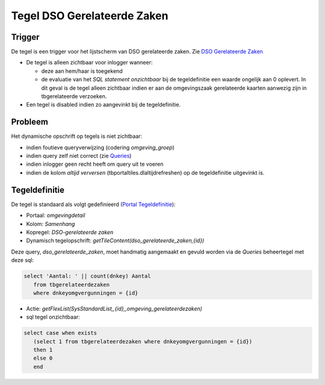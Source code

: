 Tegel DSO Gerelateerde Zaken
============================

Trigger
-------

De tegel is een trigger voor het lijstscherm van DSO gerelateerde zaken.
Zie `DSO Gerelateerde
Zaken </docs/probleemoplossing/programmablokken/dso_gerelateerde_zaken.md>`__

-  De tegel is alleen zichtbaar voor inlogger wanneer:

   -  deze aan hem/haar is toegekend
   -  de evaluatie van het *SQL statement onzichtbaar* bij de
      tegeldefinitie een waarde ongelijk aan 0 oplevert. In dit geval is
      de tegel alleen zichtbaar indien er aan de omgevingszaak
      gerelateerde kaarten aanwezig zijn in tbgerelateerde verzoeken.

-  Een tegel is disabled indien zo aangevinkt bij de tegeldefinitie.

Probleem
--------

Het dynamische opschrift op tegels is niet zichtbaar:

-  indien foutieve queryverwijzing (codering *omgeving_groep*)
-  indien query zelf niet correct (zie
   `Queries </docs/instellen_inrichten/queries.md>`__)
-  indien inlogger geen recht heeft om query uit te voeren
-  indien de kolom *altijd verversen* (tbportaltiles.dlaltijdrefreshen)
   op de tegeldefinitie uitgevinkt is.

Tegeldefinitie
--------------

De tegel is standaard als volgt gedefinieerd (`Portal
Tegeldefinitie </docs/instellen_inrichten/portaldefinitie/portal_tegel.md>`__):

-  Portaal: *omgevingdetail*
-  Kolom: *Samenhang*
-  Kopregel: *DSO-gerelateerde zaken*
-  Dynamisch tegelopschrift:
   *getTileContent(dso_gerelateerde_zaken,{id})*

Deze query, *dso_gerelateerde_zaken*, moet handmatig aangemaakt en
gevuld worden via de *Queries* beheertegel met deze sql:

.. code:: sql

   select 'Aantal: ' || count(dnkey) Aantal
      from tbgerelateerdezaken
      where dnkeyomgvergunningen = {id}

-  Actie:
   *getFlexList(SysStandardList,,{id},,omgeving_gerelateerdezaken)*
-  sql tegel onzichtbaar:

.. code:: sql

   select case when exists
      (select 1 from tbgerelateerdezaken where dnkeyomgvergunningen = {id})
      then 1
      else 0
      end
